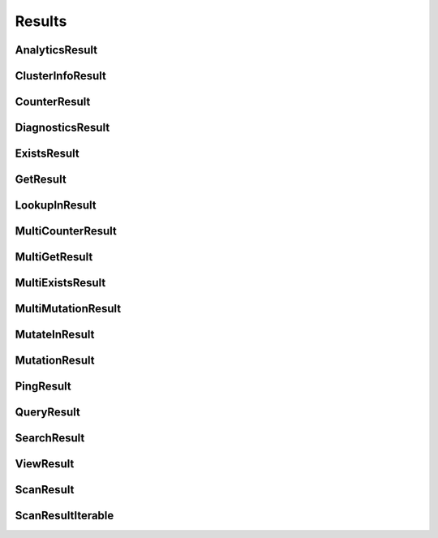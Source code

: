 ==============
Results
==============

.. module:: couchbase.result

AnalyticsResult
=================

.. class:: AnalyticsResult

    .. automethod:: rows
    .. automethod:: metadata

ClusterInfoResult
=================

.. class:: ClusterInfoResult

    .. autoproperty:: is_community
    .. autoproperty:: is_enterprise
    .. autoproperty:: server_version
    .. autoproperty:: server_version_full
    .. autoproperty:: server_version_short

CounterResult
=================

.. class:: CounterResult

    .. autoproperty:: cas
    .. autoproperty:: content
    .. autoproperty:: key

DiagnosticsResult
=================

.. class:: DiagnosticsResult

    .. autoproperty:: id
    .. autoproperty:: endpoints
    .. autoproperty:: state
    .. autoproperty:: sdk
    .. autoproperty:: version
    .. automethod:: as_json

ExistsResult
=================

.. class:: ExistsResult

    .. autoproperty:: exists

GetResult
=================

.. class:: GetResult

    .. autoproperty:: cas
    .. autoproperty:: content_as
    .. autoproperty:: key
    .. autoproperty:: expiry_time


LookupInResult
=================

.. class:: LookupInResult

    .. autoproperty:: cas
    .. autoproperty:: content_as

MultiCounterResult
=====================

.. class:: MultiCounterResult

    .. autoproperty:: all_ok
    .. autoproperty:: exceptions
    .. autoproperty:: results

MultiGetResult
=====================

.. class:: MultiGetResult

    .. autoproperty:: all_ok
    .. autoproperty:: exceptions
    .. autoproperty:: results

MultiExistsResult
=====================

.. class:: MultiExistsResult

    .. autoproperty:: all_ok
    .. autoproperty:: exceptions
    .. autoproperty:: results

MultiMutationResult
=====================

.. class:: MultiMutationResult

    .. autoproperty:: all_ok
    .. autoproperty:: exceptions
    .. autoproperty:: results

MutateInResult
=================

.. class:: MutateInResult

    .. autoproperty:: cas
    .. autoproperty:: content_as

MutationResult
=================

.. class:: MutationResult

    .. autoproperty:: cas
    .. automethod:: mutation_token

PingResult
=================

.. class:: PingResult

    .. autoproperty:: id
    .. autoproperty:: endpoints
    .. autoproperty:: sdk
    .. autoproperty:: version
    .. automethod:: as_json


QueryResult
=================

.. class:: QueryResult

    .. automethod:: rows
    .. automethod:: metadata

SearchResult
=================

.. class:: SearchResult

    .. automethod:: rows
    .. automethod:: metadata

ViewResult
=================

.. class:: ViewResult

    .. automethod:: rows
    .. automethod:: metadata

ScanResult
=================

.. class:: ScanResult

    .. autoproperty:: id
    .. autoproperty:: ids_only
    .. autoproperty:: cas
    .. autoproperty:: content_as
    .. autoproperty:: expiry_time

ScanResultIterable
===================

.. class:: ScanResultIterable

    .. automethod:: rows
    .. automethod:: cancel_scan
